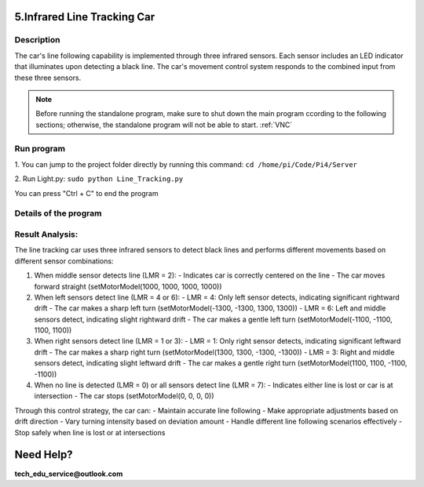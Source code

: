 5.Infrared Line Tracking Car
==============================

Description
------------
The car's line following capability is implemented through three infrared sensors. 
Each sensor includes an LED indicator that illuminates upon detecting a black line. 
The car's movement control system responds to the combined input from these three 
sensors.

.. note:: 

    Before running the standalone program, make sure to shut down the main program 
    ccording to the following sections; otherwise, the standalone program will not 
    be able to start.
    :ref:`VNC`

Run program
------------   
1. You can jump to the project folder directly by running this command:
``cd /home/pi/Code/Pi4/Server``

.. image:: ./img/5/path.png

2. Run Light.py:
``sudo python Line_Tracking.py``

.. image:: ./img/5/running.png

You can press "Ctrl + C" to end the program


Details of the program
------------------------

.. code-block:: python
   :emphasize-lines: 2
   :linenos:
   
    import time
    from Motor import *
    import RPi.GPIO as GPIO

    class Line_Tracking:
    def __init__(self):
        # Define GPIO pins for three infrared sensors
        self.IR01 = 14    # Left sensor
        self.IR02 = 15    # Middle sensor 
        self.IR03 = 23    # Right sensor
        # Set GPIO mode and configure pins as inputs
        GPIO.setmode(GPIO.BCM)
        GPIO.setup(self.IR01,GPIO.IN)
        GPIO.setup(self.IR02,GPIO.IN)
        GPIO.setup(self.IR03,GPIO.IN)

    def run(self):
        while True:
            # Initialize sensor state variable
            self.LMR=0x00
            # Read sensors and update state using bitwise operations
            if GPIO.input(self.IR01)==True:    # If left sensor detects line
                self.LMR=(self.LMR | 4)        # Set bit 2 (binary 100)
            if GPIO.input(self.IR02)==True:    # If middle sensor detects line
                self.LMR=(self.LMR | 2)        # Set bit 1 (binary 010)
            if GPIO.input(self.IR03)==True:    # If right sensor detects line
                self.LMR=(self.LMR | 1)        # Set bit 0 (binary 001)
            
            # Control car movement based on sensor states
            if self.LMR==2:      # Only middle sensor detects line (010)
                PWM.setMotorModel(1000,1000,1000,1000)    # Move forward
            elif self.LMR==6:    # Left and middle sensors detect line (110)
                PWM.setMotorModel(-1100,-1100,1100,1100)  # Turn left slightly
            elif self.LMR==4:    # Only left sensor detects line (100)
                PWM.setMotorModel(-1300,-1300,1300,1300)  # Turn left sharply
            elif self.LMR==3:    # Middle and right sensors detect line (011)
                PWM.setMotorModel(1100,1100,-1100,-1100)  # Turn right slightly
            elif self.LMR==1:    # Only right sensor detects line (001)
                PWM.setMotorModel(1300,1300,-1300,-1300)  # Turn right sharply
            elif self.LMR==0:    # No sensor detects line (000)
                PWM.setMotorModel(0,0,0,0)     # Stop
            elif self.LMR==7:    # All sensors detect line (111)
                PWM.setMotorModel(0,0,0,0)     # Stop

    # Create instance of Line_Tracking class
    infrared=Line_Tracking()

    # Main program logic follows:
    if __name__ == '__main__':
    print ('Program is starting ... ')
    try:
        infrared.run()    # Start line tracking
    except KeyboardInterrupt:  # When 'Ctrl+C' is pressed, stop the car
        PWM.setMotorModel(0,0,0,0)
    except Exception as e:    # Handle other exceptions
        print(f'An error occurred: {e}')
    finally:    # Ensure motor stops in any case
        PWM.setMotorModel(0,0,0,0)
        print('Motor model has been set to stop state.')



Result Analysis:
----------------
The line tracking car uses three infrared sensors to detect black lines and performs different movements based on different sensor combinations:

1. When middle sensor detects line (LMR = 2):
   - Indicates car is correctly centered on the line
   - The car moves forward straight (setMotorModel(1000, 1000, 1000, 1000))

2. When left sensors detect line (LMR = 4 or 6):
   - LMR = 4: Only left sensor detects, indicating significant rightward drift
   - The car makes a sharp left turn (setMotorModel(-1300, -1300, 1300, 1300))
   - LMR = 6: Left and middle sensors detect, indicating slight rightward drift
   - The car makes a gentle left turn (setMotorModel(-1100, -1100, 1100, 1100))

3. When right sensors detect line (LMR = 1 or 3):
   - LMR = 1: Only right sensor detects, indicating significant leftward drift
   - The car makes a sharp right turn (setMotorModel(1300, 1300, -1300, -1300))
   - LMR = 3: Right and middle sensors detect, indicating slight leftward drift
   - The car makes a gentle right turn (setMotorModel(1100, 1100, -1100, -1100))

4. When no line is detected (LMR = 0) or all sensors detect line (LMR = 7):
   - Indicates either line is lost or car is at intersection
   - The car stops (setMotorModel(0, 0, 0, 0))

Through this control strategy, the car can:
- Maintain accurate line following
- Make appropriate adjustments based on drift direction
- Vary turning intensity based on deviation amount
- Handle different line following scenarios effectively
- Stop safely when line is lost or at intersections

.. image:: ./img/5/line.gif


Need Help?
===========

**tech_edu_service@outlook.com**